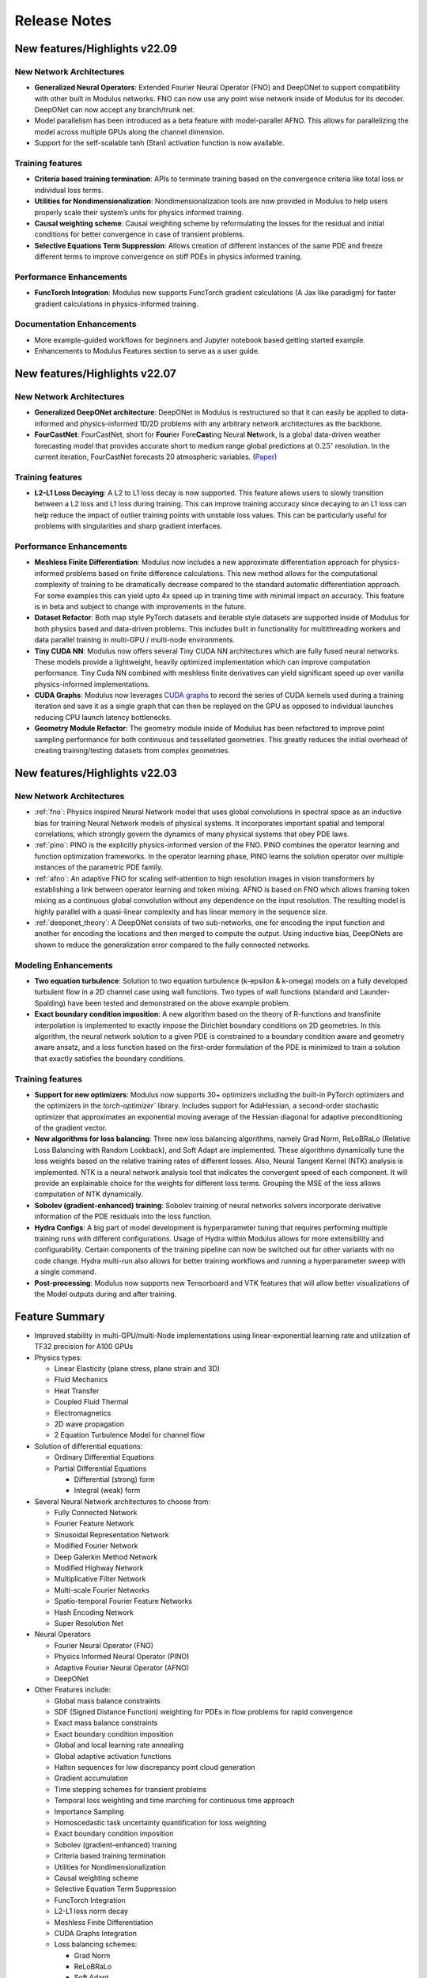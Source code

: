 .. _whatsnew:

Release Notes
=============

New features/Highlights v22.09
-------------------------------

New Network Architectures
^^^^^^^^^^^^^^^^^^^^^^^^^^

* **Generalized Neural Operators**: Extended Fourier Neural Operator (FNO) and DeepONet to support compatibility with other built in Modulus networks. FNO can now use any point wise network inside of Modulus for its decoder. DeepONet can now accept any branch/trunk net.

* Model parallelism has been introduced as a beta feature with model-parallel AFNO. This allows for parallelizing the model across multiple GPUs along the channel dimension.

* Support for the self-scalable tanh (Stan) activation function is now available.

Training features
^^^^^^^^^^^^^^^^^^

* **Criteria based training termination**: APIs to terminate training based on the convergence criteria like total loss or individual loss terms.

* **Utilities for Nondimensionalization**: Nondimensionalization tools are now provided in Modulus to help users properly scale their system’s units for physics informed training.

* **Causal weighting scheme**: Causal weighting scheme by reformulating the losses for the residual and initial conditions for better convergence in case of transient problems.

* **Selective Equations Term Suppression**: Allows creation of different instances of the same PDE and freeze different terms to improve convergence on stiff PDEs in physics informed training.

Performance Enhancements
^^^^^^^^^^^^^^^^^^^^^^^^^

* **FuncTorch Integration**: Modulus now supports FuncTorch gradient calculations (A Jax like paradigm) for faster gradient calculations in physics-informed training. 

Documentation Enhancements
^^^^^^^^^^^^^^^^^^^^^^^^^^^

* More example-guided workflows for beginners and Jupyter notebook based getting started example.

* Enhancements to Modulus Features section to serve as a user guide.


New features/Highlights v22.07
-------------------------------

New Network Architectures 
^^^^^^^^^^^^^^^^^^^^^^^^^^

* **Generalized DeepONet architecture**: DeepONet in Modulus is restructured so that it can easily be applied to data-informed and physics-informed 1D/2D problems with any arbitrary network architectures as the backbone.

* **FourCastNet**: FourCastNet, short for **Four**\ier Fore\ **\Cast**\ing Neural **Net**\work, is a global data-driven weather forecasting model that provides accurate short to medium range global predictions at :math:`0.25^{\circ}` resolution. In the current iteration, FourCastNet forecasts 20 atmospheric variables. (`Paper <https://arxiv.org/abs/2202.11214>`_)
  
Training features
^^^^^^^^^^^^^^^^^^ 

* **L2-L1 Loss Decaying**: A L2 to L1 loss decay is now supported. This feature allows users to slowly transition between a L2  loss and L1 loss during training. This can improve training accuracy since decaying to an L1 loss can help reduce the impact of outlier training points with unstable loss values. This can be particularly useful for problems with singularities and sharp gradient interfaces.


Performance Enhancements
^^^^^^^^^^^^^^^^^^^^^^^^^
* **Meshless Finite Differentiation**: Modulus now includes a new approximate differentiation approach for physics-informed problems based on finite difference calculations. This new method allows for the computational complexity of training to be dramatically decrease compared to the standard automatic differentiation approach. For some examples this can yield upto 4x speed up in training time with minimal impact on accuracy. This feature is in beta and subject to change with improvements in the future. 

* **Dataset Refactor**: Both map style PyTorch datasets and iterable style datasets are supported inside of Modulus for both physics based and data-driven problems. This includes built in functionality for multithreading workers and data parallel training in multi-GPU / multi-node environments. 

* **Tiny CUDA NN**: Modulus now offers several Tiny CUDA NN architectures which are fully fused neural networks. These models provide a lightweight, heavily optimized implementation which can improve computation performance. Tiny Cuda NN combined with meshless finite derivatives can yield significant speed up over vanilla physics-informed implementations. 

* **CUDA Graphs**: Modulus now leverages `CUDA graphs <https://developer.nvidia.com/blog/cuda-graphs/>`_ to record the series of CUDA kernels used during a training iteration and save it as a single graph that can then be replayed on the GPU as opposed to individual launches reducing CPU launch latency bottlenecks.

* **Geometry Module Refactor**: The geometry module inside of Modulus has been refactored to improve point sampling performance for both continuous and tessellated geometries. This greatly reduces the initial overhead of creating training/testing datasets from complex geometries.

 
New features/Highlights v22.03
-------------------------------

New Network Architectures 
^^^^^^^^^^^^^^^^^^^^^^^^^^^

* :ref:`fno`: Physics inspired Neural Network model that uses global convolutions in spectral space as an inductive bias for training Neural Network models of physical systems. It incorporates important spatial and temporal correlations, which strongly govern the dynamics of many physical systems that obey PDE laws. 

* :ref:`pino`: PINO is the explicitly physics-informed version of the FNO. PINO combines the operator learning and function optimization frameworks. In the operator learning phase, PINO learns the solution operator over multiple instances of the parametric PDE family. 

* :ref:`afno`: An adaptive FNO for scaling self-attention to high resolution images in vision transformers by establishing a link between operator learning and token mixing. AFNO is based on FNO which allows framing token mixing as a continuous global convolution without any dependence on the input resolution. The resulting model is highly parallel with a quasi-linear complexity and has linear memory in the sequence size. 

* :ref:`deeponet_theory`: A DeepONet consists of two sub-networks, one for encoding the input function and another for encoding the locations and then merged to compute the output. Using inductive bias, DeepONets are shown to reduce the generalization error compared to the fully connected networks. 

 
Modeling Enhancements
^^^^^^^^^^^^^^^^^^^^^^

* **Two equation turbulence**: Solution to two equation turbulence (k-epsilon & k-omega) models on a fully developed turbulent flow in a 2D channel case using wall functions. Two types of wall functions (standard and Launder-Spalding) have been tested and demonstrated on the above example problem. 

* **Exact boundary condition imposition**: A new algorithm based on the theory of R-functions and transfinite interpolation is implemented to exactly impose the Dirichlet boundary conditions on 2D geometries. In this algorithm, the neural network solution to a given PDE is constrained to a boundary condition aware and geometry aware ansatz, and a loss function based on the first-order formulation of the PDE is minimized to train a solution that exactly satisfies the boundary conditions. 


Training features
^^^^^^^^^^^^^^^^^^ 

* **Support for new optimizers**: Modulus now supports 30+ optimizers including the built-in PyTorch optimizers and the optimizers in the `torch-optimizer`` library. Includes support for AdaHessian, a second-order stochastic optimizer that approximates an exponential moving average of the Hessian diagonal for adaptive preconditioning of the gradient vector.  

* **New algorithms for loss balancing**: Three new loss balancing algorithms, namely Grad Norm, ReLoBRaLo (Relative Loss Balancing with Random Lookback), and Soft Adapt are implemented. These algorithms dynamically tune the loss weights based on the relative training rates of different losses. Also, Neural Tangent Kernel (NTK) analysis is implemented. NTK is a neural network analysis tool that indicates the convergent speed of each component. It will provide an explainable choice for the weights for different loss terms. Grouping the MSE of the loss allows computation of NTK dynamically. 

* **Sobolev (gradient-enhanced) training**: Sobolev training of neural networks solvers incorporate derivative information of the PDE residuals into the loss function.

* **Hydra Configs**: A big part of model development is hyperparameter tuning that requires performing multiple training runs with different configurations. Usage of Hydra within Modulus allows for more extensibility and configurability. Certain components of the training pipeline can now be switched out for other variants with no code change. Hydra multi-run also allows for better training workflows and running a hyperparameter sweep with a single command. 

* **Post-processing**: Modulus now supports new Tensorboard and VTK features that will allow better visualizations of the Model outputs during and after training. 
  

Feature Summary
---------------

* Improved stability in multi-GPU/multi-Node implementations using linear-exponential learning rate and utilization of TF32 precision for A100 GPUs
* Physics types:
  
  * Linear Elasticity (plane stress, plane strain and 3D)
  * Fluid Mechanics
  * Heat Transfer
  * Coupled Fluid Thermal
  * Electromagnetics
  * 2D wave propagation
  * 2 Equation Turbulence Model for channel flow

* Solution of differential equations:
  
  * Ordinary Differential Equations
  * Partial Differential Equations
    
    * Differential (strong) form
    * Integral (weak) form

* Several Neural Network architectures to choose from:
  
  * Fully Connected Network
  * Fourier Feature Network
  * Sinusoidal Representation Network
  * Modified Fourier Network
  * Deep Galerkin Method Network
  * Modified Highway Network
  * Multiplicative Filter Network
  * Multi-scale Fourier Networks
  * Spatio-temporal Fourier Feature Networks
  * Hash Encoding Network
  * Super Resolution Net

* Neural Operators
  
  * Fourier Neural Operator (FNO)
  * Physics Informed Neural Operator (PINO)
  * Adaptive Fourier Neural Operator (AFNO)
  * DeepONet 

* Other Features include:
  
  * Global mass balance constraints
  * SDF (Signed Distance Function) weighting for PDEs in flow problems for rapid convergence
  * Exact mass balance constraints
  * Exact boundary condition imposition
  * Global and local learning rate annealing
  * Global adaptive activation functions
  * Halton sequences for low discrepancy point cloud generation
  * Gradient accumulation
  * Time stepping schemes for transient problems
  * Temporal loss weighting and time marching for continuous time approach
  * Importance Sampling
  * Homoscedastic task uncertainty quantification for loss weighting
  * Exact boundary condition imposition
  * Sobolev (gradient-enhanced) training
  * Criteria based training termination
  * Utilities for Nondimensionalization
  * Causal weighting scheme
  * Selective Equation Term Suppression
  * FuncTorch Integration
  * L2-L1 loss norm decay
  * Meshless Finite Differentiation
  * CUDA Graphs Integration
  * Loss balancing schemes:
    
    * Grad Norm
    * ReLoBRaLo
    * Soft Adapt
    * NTK
  
  * Parameterized system representation for solving several configurations concurrently
  * Transfer learning for efficient surrogate based parameterizations
  * Polynomial chaos expansion method for accessing how the model input uncertainties manifest in its output
  * APIs to automatically generate point clouds from boolean compositions of geometry primitives or import point clouds for complex geometry (STL files)
  * STL point cloud generation from superfast ray tracing method with uniformly emanating rays using Fibonacci sphere. Points categorized as inside, outside and on the surface, SDF, and its derivative calculation
  * Logically separate APIs for physics, boundary conditions and geometry consistent with traditional solver datasets
  * Support for optimizers: Modulus supports 30+ optimizers including the built-in PyTorch optimizers and optimizers from the `torch-optimizer` library. Support for AdaHessian optimizer 
  * Hydra configs to allow for easy customization, improved accessibility and hyperparameter tuning
  * Tensorboard plots to easily visualize the outputs, histograms, etc. during training


Known Issues
------------

* The Modulus team is aware of `CVE-2021-29063 <https://nvd.nist.gov/vuln/detail/CVE-2021-29063#range-8144236>`_ in the ``mpmath`` library. This flaw in the regex parsing could DoS the container process if untrusted users are allowed to send crafted regex input. As soon as the released fix is available, the Modulus team will update this image. 
* Tiny CUDA NN models are only supported on Ampere or newer GPU architectures using the Docker container.
* Multi-GPU training not supported for all use cases of Sequential Solver.
